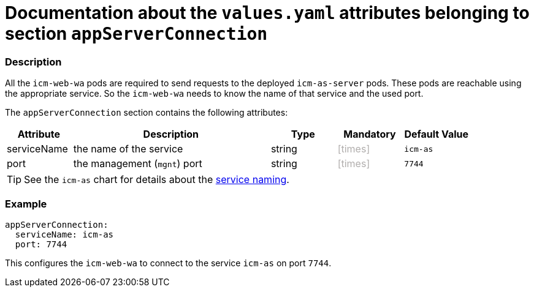 = Documentation about the `values.yaml` attributes belonging to section `appServerConnection`
// GitHub issue: https://github.com/github/markup/issues/1095

:icons: font

ifdef::backend-html5[]
++++
<style>
.mand {
  color: #e00000;
}
.opt {
  color: #b0adac;
}
.cond {
  color: #FFDC00;
}
.tag-audience {
  font-style: italic;
}
.tag-audience::before {
  content: "@Target Audience: ";
}
.tag-since {
  font-style: italic;
}
.tag-since::before {
  content: "@Since: ";
}
.tag-deprecated {
  font-style: italic;
}
.tag-deprecated::before {
  content: "@Deprecated: ";
}
.placeholder {
  font-style: italic;
}
.placeholder::before {
  content: "<";
}
.placeholder::after {
  content: ">";
}
</style>
++++
endif::[]

:mandatory: icon:check[role="mand"]
:optional: icon:times[role="opt"]
:conditional: icon:question[role="cond"]


=== Description

All the `icm-web-wa` pods are required to send requests to the deployed `icm-as-server` pods. These pods are reachable using the appropriate service. So the `icm-web-wa` needs to know the name of that service and the used port.

The `appServerConnection` section contains the following attributes:

[cols="1,3,1,1,1",options="header"]
|===
|Attribute |Description |Type |Mandatory |Default Value
|serviceName|the name of the service|string|{optional}|`icm-as`
|port|the management (`mgnt`) port|string|{optional}|`7744`
|===

[TIP]
====
See the `icm-as` chart for details about the link:../../../icm-as/docs/values-yaml/no-section.asciidoc#_example_icmAsServiceNaming[service naming].
====

=== Example

[source,yaml]
----
appServerConnection:
  serviceName: icm-as
  port: 7744
----

This configures the `icm-web-wa` to connect to the service `icm-as` on port `7744`.
